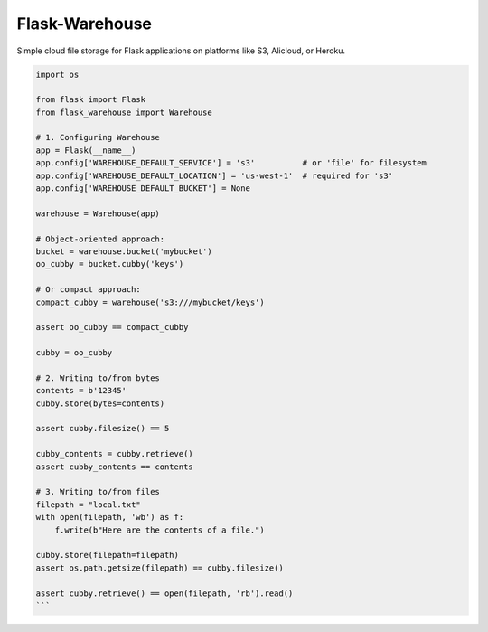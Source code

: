 *******************
Flask-Warehouse
*******************

Simple cloud file storage for Flask applications on platforms like S3, Alicloud, or Heroku.


.. code-block:: python

   import os

   from flask import Flask
   from flask_warehouse import Warehouse

   # 1. Configuring Warehouse
   app = Flask(__name__)
   app.config['WAREHOUSE_DEFAULT_SERVICE'] = 's3'          # or 'file' for filesystem
   app.config['WAREHOUSE_DEFAULT_LOCATION'] = 'us-west-1'  # required for 's3'
   app.config['WAREHOUSE_DEFAULT_BUCKET'] = None

   warehouse = Warehouse(app)

   # Object-oriented approach:
   bucket = warehouse.bucket('mybucket')
   oo_cubby = bucket.cubby('keys')

   # Or compact approach:
   compact_cubby = warehouse('s3:///mybucket/keys')

   assert oo_cubby == compact_cubby

   cubby = oo_cubby

   # 2. Writing to/from bytes
   contents = b'12345'
   cubby.store(bytes=contents)

   assert cubby.filesize() == 5

   cubby_contents = cubby.retrieve()
   assert cubby_contents == contents

   # 3. Writing to/from files
   filepath = "local.txt"
   with open(filepath, 'wb') as f:
       f.write(b"Here are the contents of a file.")

   cubby.store(filepath=filepath)
   assert os.path.getsize(filepath) == cubby.filesize()

   assert cubby.retrieve() == open(filepath, 'rb').read()
   ```
